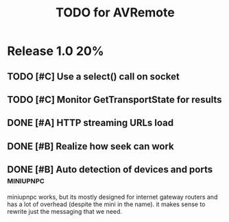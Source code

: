 #+TITLE: TODO for AVRemote


* Release 1.0								:20%:

** TODO [#C] Use a select() call on socket
** TODO [#C] Monitor GetTransportState for results
** DONE [#A] HTTP streaming URLs load
** DONE [#B] Realize how seek can work
** DONE [#B] Auto detection of devices and ports		  :miniupnpc:

   miniupnpc works, but its mostly designed for internet gateway
   routers and has a lot of overhead (despite the mini in the name).
   it makes sense to rewrite just the messaging that we need.

